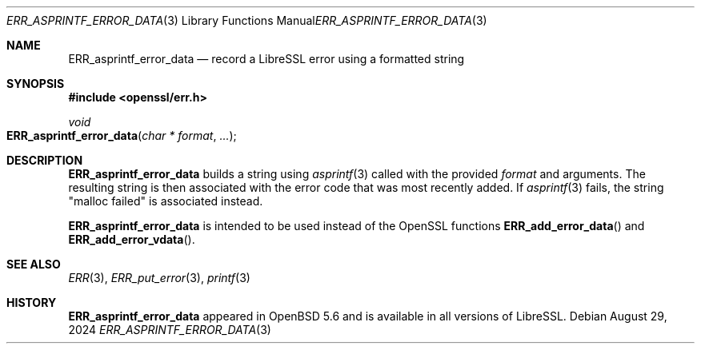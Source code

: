 .\" $OpenBSD: ERR_asprintf_error_data.3,v 1.3 2024/08/29 20:23:21 tb Exp $
.\"
.\" Copyright (c) 2017 Bob Beck <beck@openbsd.org>
.\"
.\" Permission to use, copy, modify, and distribute this software for any
.\" purpose with or without fee is hereby granted, provided that the above
.\" copyright notice and this permission notice appear in all copies.
.\"
.\" THE SOFTWARE IS PROVIDED "AS IS" AND THE AUTHOR DISCLAIMS ALL WARRANTIES
.\" WITH REGARD TO THIS SOFTWARE INCLUDING ALL IMPLIED WARRANTIES OF
.\" MERCHANTABILITY AND FITNESS. IN NO EVENT SHALL THE AUTHOR BE LIABLE FOR
.\" ANY SPECIAL, DIRECT, INDIRECT, OR CONSEQUENTIAL DAMAGES OR ANY DAMAGES
.\" WHATSOEVER RESULTING FROM LOSS OF USE, DATA OR PROFITS, WHETHER IN AN
.\" ACTION OF CONTRACT, NEGLIGENCE OR OTHER TORTIOUS ACTION, ARISING OUT OF
.\" OR IN CONNECTION WITH THE USE OR PERFORMANCE OF THIS SOFTWARE.
.Dd $Mdocdate: August 29 2024 $
.Dt ERR_ASPRINTF_ERROR_DATA 3
.Os
.Sh NAME
.Nm ERR_asprintf_error_data
.Nd record a LibreSSL error using a formatted string
.Sh SYNOPSIS
.In openssl/err.h
.Ft void
.Fo ERR_asprintf_error_data
.Fa "char * format"
.Fa ...
.Fc
.Sh DESCRIPTION
.Nm
builds a string using
.Xr asprintf 3
called with the provided
.Ar format
and arguments.
The resulting string is then associated with the error code that was most
recently added.
If
.Xr asprintf 3
fails, the string "malloc failed" is associated instead.
.Pp
.Nm
is intended to be used instead of the OpenSSL functions
.Fn ERR_add_error_data
and
.Fn ERR_add_error_vdata .
.Sh SEE ALSO
.Xr ERR 3 ,
.Xr ERR_put_error 3 ,
.Xr printf 3
.Sh HISTORY
.Nm
appeared in
.Ox 5.6
and is available in all versions of LibreSSL.
